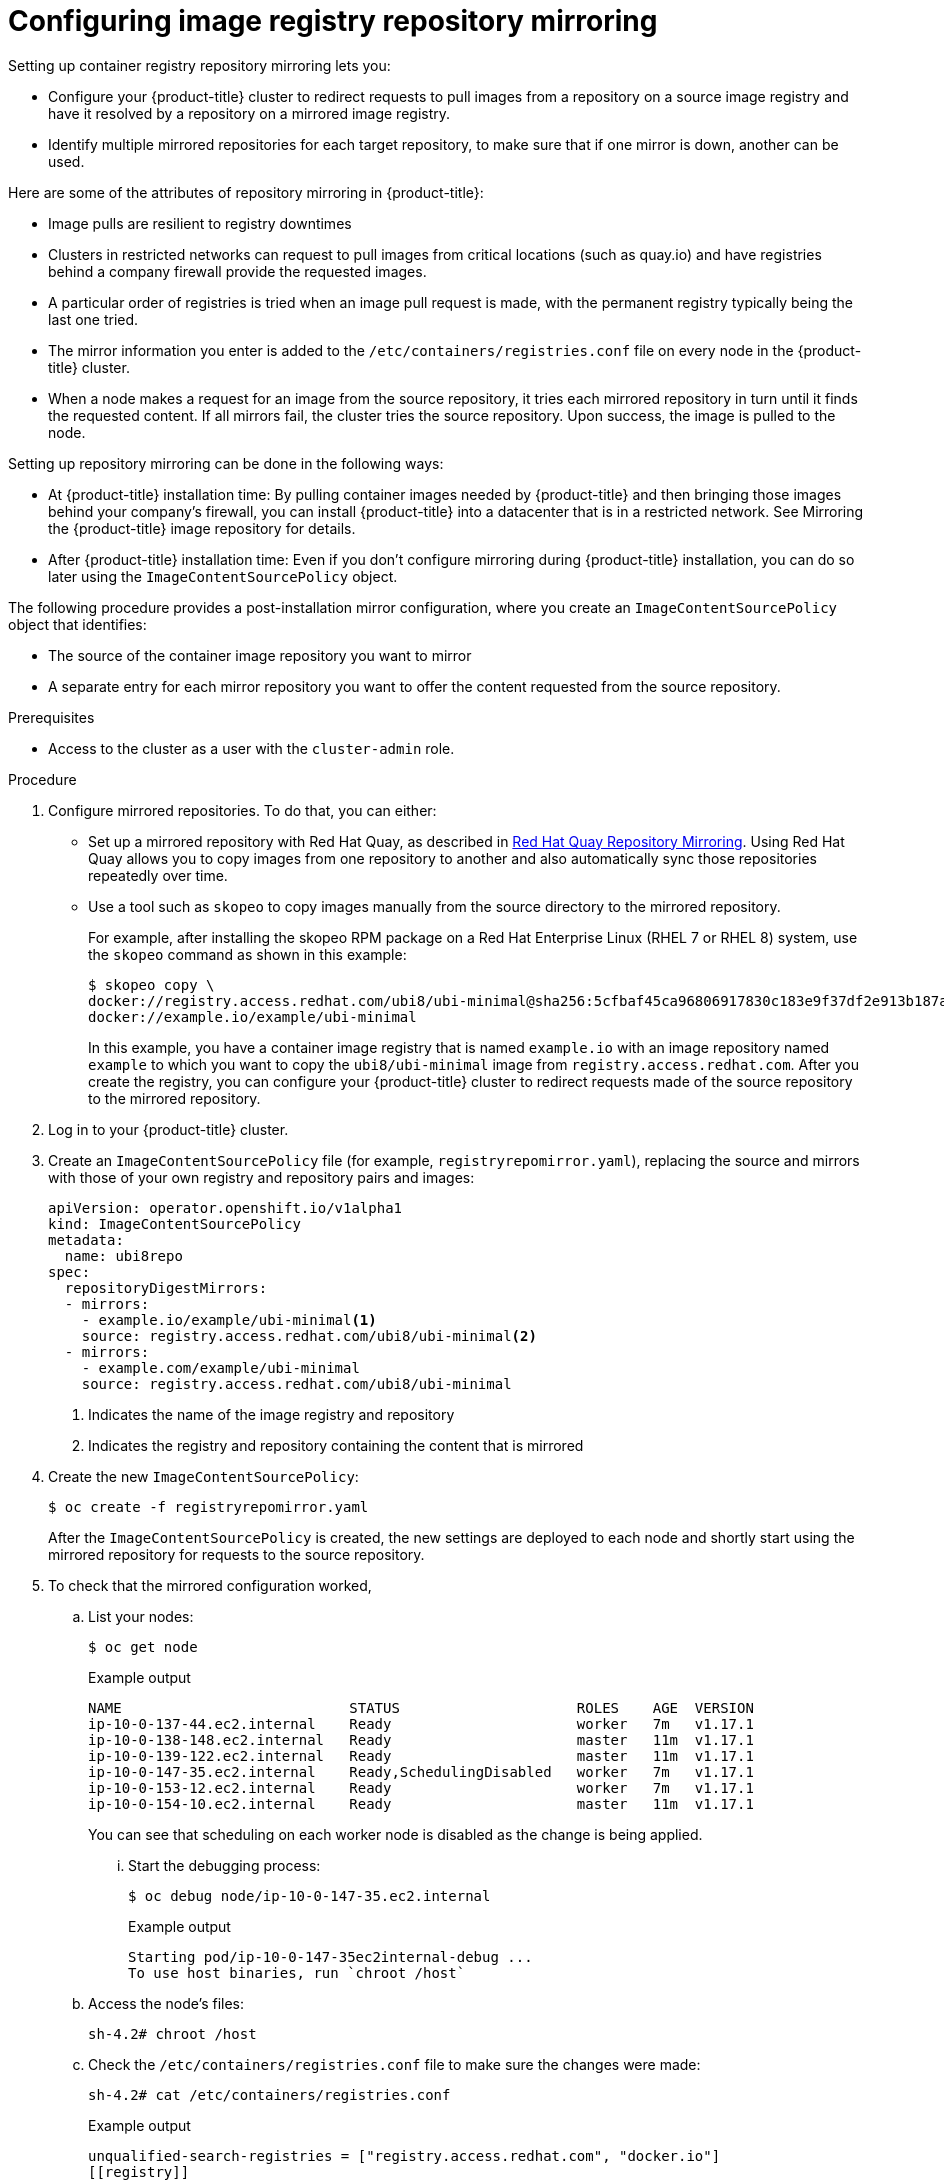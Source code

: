 // Module included in the following assemblies:
//
// * openshift_images/image-configuration.adoc

[id="images-configuration-registry-mirror_{context}"]
= Configuring image registry repository mirroring
Setting up container registry repository mirroring lets you:

* Configure your {product-title} cluster to redirect requests
to pull images from a repository on a source image registry and have
it resolved by a repository on a mirrored image registry.
* Identify multiple mirrored repositories for each target
repository, to make sure that if one mirror is down, another
can be used.

Here are some of the attributes of repository mirroring in {product-title}:

* Image pulls are resilient to registry downtimes
* Clusters in restricted networks can request to pull
images from critical locations (such as quay.io)
and have registries behind a company firewall
provide the requested images.
* A particular order of registries is tried when
an image pull request is made, with the permanent
registry typically being the last one tried.
* The mirror information you enter is added to the `/etc/containers/registries.conf`
file on every node in the {product-title} cluster.
* When a node makes a request for an image from the source repository, it
tries each mirrored repository in turn until it finds the requested content.
If all mirrors fail, the cluster tries the source repository. Upon success, the
image is pulled to the node.

Setting up repository mirroring can be done in the following ways:

* At {product-title} installation time: By pulling container images needed
by {product-title} and then bringing those images behind your company's
firewall, you can install {product-title} into a
datacenter that is in a restricted network. See
Mirroring the {product-title} image repository for details.

* After {product-title} installation time: Even if you don't configure mirroring during {product-title}
installation, you can do so later using the `ImageContentSourcePolicy` object.

The following procedure provides a post-installation mirror configuration, where you create an `ImageContentSourcePolicy` object that identifies:

* The source of the container image repository you want to mirror
* A separate entry for each mirror repository you want to offer the content
requested from the source repository.

.Prerequisites
* Access to the cluster as a user with the `cluster-admin` role.


.Procedure

. Configure mirrored repositories. To do that, you can either:
+
* Set up a mirrored repository with Red Hat Quay, as
described in link:https://access.redhat.com/documentation/en-us/red_hat_quay/3/html/manage_red_hat_quay/repo-mirroring-in-red-hat-quay[Red Hat Quay Repository Mirroring].
Using Red Hat Quay allows you to copy images from one repository to another
and also automatically sync those repositories repeatedly over time.
* Use a tool such as `skopeo` to copy images manually
from the source directory to the mirrored repository.
+
For example, after installing the skopeo RPM package
on a Red Hat Enterprise Linux
(RHEL 7 or RHEL 8) system, use the `skopeo` command as shown in this example:
+
[source,terminal]
----
$ skopeo copy \
docker://registry.access.redhat.com/ubi8/ubi-minimal@sha256:5cfbaf45ca96806917830c183e9f37df2e913b187adb32e89fd83fa455ebaa6 \
docker://example.io/example/ubi-minimal
----
+
In this example, you have a container image registry that is named
`example.io` with an image repository named `example` to which
you want to copy the `ubi8/ubi-minimal` image from
`registry.access.redhat.com`.
After you create the registry, you can configure your {product-title}
cluster to redirect requests made of the source repository to the
mirrored repository.

. Log in to your {product-title} cluster.

. Create an `ImageContentSourcePolicy` file (for example,
`registryrepomirror.yaml`), replacing the source and
mirrors with those of your own registry and repository pairs and images:
+
[source,yaml]
----
apiVersion: operator.openshift.io/v1alpha1
kind: ImageContentSourcePolicy
metadata:
  name: ubi8repo
spec:
  repositoryDigestMirrors:
  - mirrors:
    - example.io/example/ubi-minimal<1>
    source: registry.access.redhat.com/ubi8/ubi-minimal<2>
  - mirrors:
    - example.com/example/ubi-minimal
    source: registry.access.redhat.com/ubi8/ubi-minimal
----
<1> Indicates the name of the image registry and repository
<2> Indicates the registry and repository containing the content that is mirrored

. Create the new `ImageContentSourcePolicy`:
+
----
$ oc create -f registryrepomirror.yaml
----
+
After the `ImageContentSourcePolicy` is created,
the new settings are deployed to each node
and shortly start using the mirrored repository
for requests to the source repository.

. To check that the mirrored configuration worked,
.. List your nodes:
+
[source,terminal]
----
$ oc get node
----
+
.Example output
[source,terminal]
----
NAME                           STATUS                     ROLES    AGE  VERSION
ip-10-0-137-44.ec2.internal    Ready                      worker   7m   v1.17.1
ip-10-0-138-148.ec2.internal   Ready                      master   11m  v1.17.1
ip-10-0-139-122.ec2.internal   Ready                      master   11m  v1.17.1
ip-10-0-147-35.ec2.internal    Ready,SchedulingDisabled   worker   7m   v1.17.1
ip-10-0-153-12.ec2.internal    Ready                      worker   7m   v1.17.1
ip-10-0-154-10.ec2.internal    Ready                      master   11m  v1.17.1
----
+
You can see that scheduling on each worker node is disabled as the change is being applied.

... Start the debugging process:
+
[source,terminal]
----
$ oc debug node/ip-10-0-147-35.ec2.internal
----
+
.Example output
[source,terminal]
----
Starting pod/ip-10-0-147-35ec2internal-debug ...
To use host binaries, run `chroot /host`
----
.. Access the node's files:
+
[source,terminal]
----
sh-4.2# chroot /host
----
.. Check the `/etc/containers/registries.conf` file to make sure
the changes were made:
+
[source,terminal]
----
sh-4.2# cat /etc/containers/registries.conf
----
+
.Example output
[source,terminal]
----
unqualified-search-registries = ["registry.access.redhat.com", "docker.io"]
[[registry]]
  location = "registry.access.redhat.com/ubi8/"
  insecure = false
  blocked = false
  mirror-by-digest-only = true
  prefix = ""

  [[registry.mirror]]
    location = "example.io/example/ubi8-minimal"
    insecure = false

  [[registry.mirror]]
    location = "example.com/example/ubi8-minimal"
    insecure = false
----

.. Pull an image digest to the node from the source and check if it is actually
resolved by the mirror. The `ImageContentSourcePolicy` supports image digests only, not image tags.
+
[source,terminal]
----
sh-4.2# podman pull --log-level=debug registry.access.redhat.com/ubi8/ubi-minimal@sha256:5cfbaf45ca96806917830c183e9f37df2e913b187adb32e89fd83fa455ebaa6
----

.Troubleshooting repository mirroring

If the repository mirroring procedure does not work as described, use
the following information about how repository mirroring works to help
troubleshoot the problem.

* The first working mirror is used to supply the pulled image.
* The main registry will only be used if no other mirror works.
* From the system context, the `Insecure` flags are used as fallback.
* The format of the `/etc/containers/registries` file has
changed recently. It is now version 2 and in TOML format.
